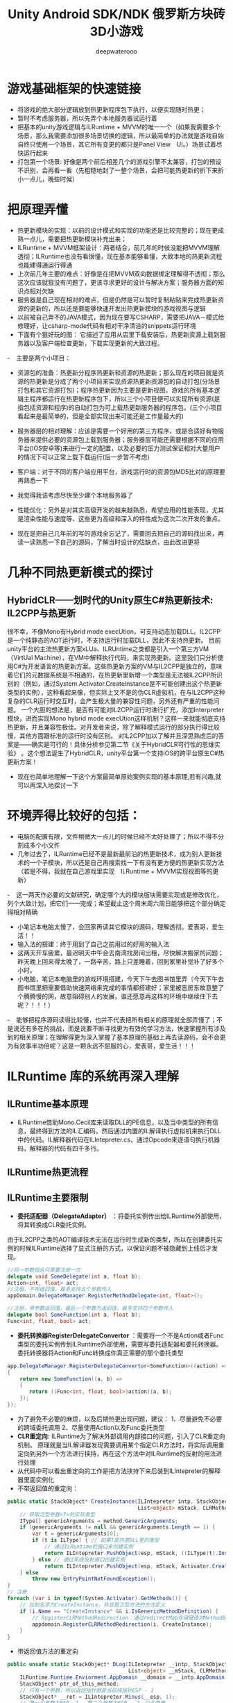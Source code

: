 #+latex_class: cn-article
#+title: Unity Android SDK/NDK 俄罗斯方块砖3D小游戏
#+author: deepwaterooo 

* 游戏基础框架的快速链接
- 将游戏的绝大部分逻辑放到热更新程序包下执行，以便实现随时热更；
- 暂时不考虑服务器，所以先弄个本地服务器试运行着
- 把基本的unity游戏逻辑与ILRuntime + MVVM的唯一一个（如果我需要多个场景，那么我需要添加很多场景切换的逻辑，所以最简单的办法就是游戏自始自终只使用一个场景，其它所有变更的都只是Panel View　UI。）场景试着尽快运行起来
- 打包第一个场景: 好像是两个前后相差几个的游戏引擎不太兼容，打包的预设不识别，会再看一看（先粗糙地封了一整个场景，会把可能热更新的折下来折小一点儿，晚些时候）
  
[[./pic/readme_20220929_220207.png]]

* 把原理弄懂
- 热更新模块的实现：以前的设计模式和实现的功能还是比较完整的；现在更成熟一点儿，需要把热更新模块补充出来；
- ILRuntime + MVVM框架设计：两者结合，前几年的时候没能把MVVM理解透彻；ILRuntime也没有看很懂，现在基本能够看懂，大致本地的热更新流程也能建得通运行得通
- 上次前几年主要的难点：好像是在把MVVM双向数据绑定理解得不透彻；那么这次应该就狠没有问题了，更该寻求更好的设计与解决方案；服务器方面的知识点相对欠缺
- 服务器是自己现在相对的难点，但是仍然是可以暂时复制粘贴来完成热更新资源的更新的，所以还是要能够快速开发出热更新模块的游戏视图与逻辑
- 以前被自己弄不的JAVA模式，因为现在要写CSHARP，需要把JAVA－模式给修理好，让csharp-mode代码有相对干净清洁的snippets运行环境
- 下面有个狠好玩的图： 它描述了应用从店里下载安装后，热更新资源上载到服务器以及客户端检查更新，下载实现更新的大致过程。
  
[[./pic/readme_20220930_162306.png]]
-　主要是两个小项目：
- 资源包的准备：热更新分程序热更新和资源的热更新；那么现在的项目就是资源的热更新是分成了两个小项目来实现资源热更新资源包的自动打包(分场景打包和其它资源打包)；程序热更新因为主要是更新视图，游戏的所有基本逻辑主程序都运行在热更新程序包下，所以三个小项目便可以实现所有资源(是指包括资源和程序)的自动打包为可上载热更新服务器的程序包。(三个小项目看起来是最简单的，但是全部实现出来可能还是工作量最大的)
- 服务器层的相对理解：应该是需要一个好用的第三方程序，或是合适好有物服务器来提供必要的资源包上载到服务器；服务器层可能还需要根据不同的应用平台(IOS安卓等)来进行一定的配置，以及必要的压力测试保证相对大量用户的情况下可以正常上载下载运行(后一步暂不考虑)
- 客户端：对于不同的客户端应用平台，游戏运行时的资源包MD5比对的原理要再熟悉一下
- 我觉得我该考虑尽快至少建个本地服务器了
- 性能优化：另外是对其实高级开发的越来越熟悉，希望应用的性能表现，尤其是渲染性能与速度等、这些更为高级和深入的特性成为这次二次开发的重点。

- 现在是把自己几年前的写的游戏全忘记了，需要回去把自己的源码找出来，再读一读熟悉一下自己的源码，了解当时设计的估缺点，由此改进更将

* 几种不同热更新模式的探讨
** HybridCLR——划时代的Unity原生C#热更新技术: IL2CPP与热更新
   
[[./pic/readme_20220930_082537.png]]

[[./pic/readme_20220930_165543.png]]
很不幸，不像Mono有Hybrid mode execUtion，可支持动态加载DLL。IL2CPP是一个纯静态的AOT运行时，不支持运行时加载DLL，因此不支持热更新。
目前unity平台的主流热更新方案xLUa、ILRUntime之类都是引入一个第三方VM（VirtUal Machine），在VM中解释执行代码，来实现热更新。这里我们只分析使用C#为开发语言的热更新方案。这些热更新方案的VM与IL2CPP是独立的，意味着它们的元数据系统是不相通的，在热更新里新增一个类型是无法被IL2CPP所识别的（例如，通过System.Activator.CreateInstance是不可能创建出这个热更新类型的实例），这种看起来像，但实际上又不是的伪CLR虚拟机，在与IL2CPP这种复杂的CLR运行时交互时，会产生极大量的兼容性问题，另外还有严重的性能问题。
一个大胆的想法是，是否有可能对IL2CPP运行时进行扩充，添加Interpreter模块，进而实现Mono hybrid mode execUtion这样机制？这样一来就能彻底支持热更新，并且兼容性极佳。对开发者来说，除了解释模式运行的部分执行得比较慢，其他方面跟标准的运行时没有区别。
对IL2CPP加以了解并且深思熟虑后的答案是——确实是可行的！具体分析参见第二节《关于HybridCLR可行性的思维实验》 。这个想法诞生了HybridCLR，unity平台第一个支持iOS的跨平台原生C#热更新方案！
- 现在也简单地理解一下这个方案最简单原始案例实现的基本原理,若有兴趣,就可以再深入地探讨一下


* 环境弄得比较好的包括：
- 电脑的配置有限，文件稍微大一点儿的时候已经不太好处理了；所以不得不分割成多个小文件
- 几年过去了，ILRuntime已经不是最新最前沿的热更新技术，成为别人更新技术的一个子模块，所以还是自己再搜索找一下有没有更方便的热更新实现方法（若是不得，我就在自己游戏里实现　ILRuntime + MVVM实现视图等的更新）
-　这一两天作必要的文献研究，确定哪个大的模块版块需要实现或是修改优化，列个大致计划，把它们一一完成；希望截止这个周末周六周日能够把这个部分确定得相对精确
- 小笔记本电脑太慢了，会回家再读其它模块的源码，理解透彻。爱表哥，爱生活！！
- 输入法的搭建：终于用到了自己之前用过的好用的输入法
- 这两天开车疲累，最迟明天中午会去南湾找房间出租，尽快解决搬家的问题；昨天晚上回来得太晚了，一路辛苦，路上只差睡着，回到家里补觉补了好多个小时。
- 小电脑，笔记本电脑里的游戏环境搭建，今天下午去图书馆里弄（今天下午去图书馆里把需要借助快速网络来完成的事情都搭建好；家里被恶房东故意整了个腾腾慢的网，故意阻碍别人的发展，谁还愿意再这样的环境中继续住下去呢？！！！）
-　能够把程序源码读得比较懂，也并不代表把所有相关的原理就全部弄懂了；不是说还有多在的挑战，而是说要不断寻找更为有效的学习方法，快速掌握所有涉及到的相关原理；在理解得更为深入掌握了基本原理的基础上再去读源码，会不会更为有效事半功倍呢？这是一颗永远不屈服的心，爱表哥，爱生活！！！
* ILRuntime 库的系统再深入理解
** ILRuntime基本原理
- ILRuntime借助Mono.Cecil库来读取DLL的PE信息，以及当中类型的所有信息，最终得到方法的IL汇编码，然后通过内置的IL解译执行虚拟机来执行DLL中的代码。IL解释器代码在ILIntepreter.cs，通过Opcode来逐语句执行机器码，解释器的代码有四千多行。

[[./pic/readme_20220926_094936.png]]
  
** ILRuntime热更流程
   
[[./pic/readme_20220926_095022.png]]
** ILRuntime主要限制
   
[[./pic/readme_20220926_095555.png]]
- *委托适配器（DelegateAdapter）* ：将委托实例传出给ILRuntime外部使用，将其转换成CLR委托实例。
由于IL2CPP之类的AOT编译技术无法在运行时生成新的类型，所以在创建委托实例的时候ILRuntime选择了显式注册的方式，以保证问题不被隐藏到上线后才发现。
#+BEGIN_SRC csharp
//同一参数组合只需要注册一次
delegate void SomeDelegate(int a, float b);
Action<int, float> act;
//注册，不带返回值，最多支持五个参数传入
appDomain.DelegateManager.RegisterMethodDelegate<int, float>();

//注册，带参数返回值，最后一个参数为返回值，最多支持四个参数传入
delegate bool SomeFunction(int a, float b);
Func<int, float, bool> act;
#+END_SRC 
- *委托转换器RegisterDelegateConvertor* ：需要将一个不是Action或者Func类型的委托实例传到ILRuntime外部使用，需要写委托适配器和委托转换器。委托转换器将Action和Func转换成你真正需要的那个委托类型
#+BEGIN_SRC csharp
app.DelegateManager.RegisterDelegateConvertor<SomeFunction>((action) =>
{
    return new SomeFunction((a, b) =>
    {
       return ((Func<int, float, bool>)action)(a, b);
    });
});
#+END_SRC 
- 为了避免不必要的麻烦，以及后期热更出现问题，建议： 1、尽量避免不必要的跨域委托调用 2、尽量使用Action以及Func委托类型
- *CLR重定向:* ILRuntime为了解决外部调用内部接口的问题，引入了CLR重定向机制。 原理就是当IL解译器发现需要调用某个指定CLR方法时，将实际调用重定向到另外一个方法进行挟持，再在这个方法中对ILRuntime的反射的用法进行处理
- 从代码中可以看出重定向的工作是把方法挟持下来后装到ILIntepreter的解释器里面实例化
- 不带返回值的重定向：
#+BEGIN_SRC csharp
public static StackObject* CreateInstance(ILIntepreter intp, StackObject* esp,
                                          List<object> mStack, CLRMethod method, bool isNewObj) {
    // 获取泛型参数<T>的实际类型
    IType[] genericArguments = method.GenericArguments;
    if (genericArguments != null && genericArguments.Length == 1) {
        var t = genericArguments[0];
        if (t is ILType) { // 如果T是热更DLL里的类型 
            // 通过ILRuntime的接口来创建实例
            return ILIntepreter.PushObject(esp, mStack, ((ILType)t).Instantiate());
        } else // 通过系统反射接口创建实例
            return ILIntepreter.PushObject(esp, mStack, Activator.CreateInstance(t.TypeForCLR));
    } else
        throw new EntryPointNotFoundException();
}
// 注册
foreach (var i in typeof(System.Activator).GetMethods()) {
    // 找到名字为CreateInstance，并且是泛型方法的方法定义
    if (i.Name == "CreateInstance" && i.IsGenericMethodDefinition) {
        // RegisterCLRMethodRedirection：通过redirectMap存储键值对MethodBase-CLRRedirectionDelegate，如果i不为空且redirectMap中没有传入的MethodBase（即下方的i)则存储redirectMap[i] = CreateInstance。所以如此看来注册行为就是把键值对存储到redirectMap的过程
        appdomain.RegisterCLRMethodRedirection(i, CreateInstance);
    }
}
#+END_SRC 
- 带返回值方法的重定向
#+BEGIN_SRC csharp
public unsafe static StackObject* DLog(ILIntepreter __intp, StackObject* __esp,
                                       List<object> __mStack, CLRMethod __method, bool isNewObj)  {
    ILRuntime.Runtime.Enviorment.AppDomain __domain = __intp.AppDomain;
    StackObject* ptr_of_this_method;
    // 只有一个参数，所以返回指针就是当前栈指针ESP - 1
    StackObject* __ret = ILIntepreter.Minus(__esp, 1);
    // 第一个参数为ESP -1， 第二个参数为ESP - 2，以此类推
    ptr_of_this_method = ILIntepreter.Minus(__esp, 1);
    // 获取参数message的值
    object message = StackObject.ToObject(ptr_of_this_method, __domain, __mStack);
    // 需要清理堆栈
    __intp.Free(ptr_of_this_method);
    // 如果参数类型是基础类型，例如int，可以直接通过int param = ptr_of_this_method->Value获取值，
    // 关于具体原理和其他基础类型如何获取，请参考ILRuntime实现原理的文档。
            
    // 通过ILRuntime的Debug接口获取调用热更DLL的堆栈
    string stackTrace = __domain.DebugService.GetStackTrance(__intp);
    Debug.Log(string.Format("{0}\n{1}", format, stackTrace));
    return __ret;
}
#+END_SRC 
- *LitJson集成*: Json序列化是开发中非常经常需要用到的功能，考虑到其通用性，因此ILRuntime对LitJson这个序列化库进行了集成
#+BEGIN_SRC csharp
//对LitJson进行注册，需要在注册CLR绑定之前
LitJson.JsonMapper.RegisterILRuntimeCLRRedirection(appdomain);
//LitJson使用
//将一个对象转换成json字符串
string json = JsonMapper.ToJson(obj);
//json字符串反序列化成对象
JsonTestClass obj = JsonMapper.ToObject<JsonTestClass>(json);
#+END_SRC 
- *ILRuntime的性能优化*
  - 值类型优化：使用ILRuntime外部定义的值类型（例如UnityEngine.Vector3）在默认情况下会造成额外的装箱拆箱开销。ILRuntime在1.3.0版中增加了值类型绑定（ValueTypeBinding）机制，通过对这些值类型添加绑定器，可以大幅增加值类型的执行效率，以及避免GC Alloc内存分配。
  - 大规模数值计算：如果在热更内需要进行大规模数值计算，则可以开启ILRuntime在2.0版中加入的寄存器模式来进行优化
  - 避免使用foreach：尽量避免使用foreach，会不可避免地产生GC。而for循环不会。
  - 加载dll并在逻辑后处理进行简单调用
  - 整个文件流程：创建IEnumerator并运行->用文件流判断并读入dll和pdb->尝试加载程序集dll->（如果加载成功)初始化脚本引擎（InitializeILRuntime()）->执行脚本引擎加载后的逻辑处理（OnHotFixLoaded()）->程序销毁（在OnDestoy中关闭dll和pdb的文件流）
  - MemoryStream:为系统提供流式读写。MemoryStream类封装一个字节数组，在构造实例时可以使用一个字节数组作为参数，但是数组的长度无法调整。使用默认无参数构造函数创建实例，可以使用Write方法写入，随着字节数据的写入，数组的大小自动调整。 参考博客：传送门
  - appdomain.LoadAssembly：将需要热更的dll加载到解释器中。第一个填入dll以及pdb，这里的pdb应该是dll对应的一些标志符号。 后面的ILRuntime.Mono.Cecil.Pdb.PdbReaderProvider()是动态修改程序集，它的作用是给ILRuntime.Mono.Cecil.Pdb.PdbReaderProvider()里的GetSymbolReader)(传入两个参数,一个是通过转化后的ModuleDefinition.ReadModule(stream（即dll）)模块定义，以及原来的symbol（即pdb） GetSymbolReader主要的作用是检测其中的一些符号和标志是否为空，不为空的话就进行读取操作。 （这些内容都是ILRuntime中的文件来完成）
- Unity MonoBehaviour lifecycle methods callback execute orders:
- 还有一个看起来不怎么清楚的，将就凑合着看一下：这几个图因为文件地址错误丢了，改天再补一下
- IL热更优点：
  - 1、无缝访问C#工程的现成代码，无需额外抽象脚本API
  - 2、直接使用VS2015进行开发，ILRuntime的解译引擎支持.Net 4.6编译的DLL
  - 3、执行效率是L#的10-20倍
  - 4、 *选择性的CLR绑定使跨域调用更快速，绑定后跨域调用的性能能达到slua的2倍左右（从脚本调用GameObject之类的接口）*
  - 5、支持跨域继承(代码里的完美学演示)
  - 6、完整的泛型支持(代码里的完美学演示)
  - 7、拥有Visual Studio的调试插件，可以实现真机源码级调试。支持Visual Studio 2015 Update3 以及Visual Studio 2017和Visual Studio 2019
  - 8、最新的2.0版引入的寄存器模式将数学运算性能进行了大幅优化

** ILRuntime启动调试
- ILRuntime建议全局只创建一个AppDomain，在函数入口添加代码启动调试服务
#+BEGIN_SRC csharp
appdomain.DebugService.StartDebugService(56000)
#+END_SRC 
- 运行主工程(Unity工程)
- 在热更的VS工程中 点击 - 调试 - 附加到ILRuntime调试，注意使用一样的端口
- 如果使用VS2015的话需要Visual Studio 2015 Update3以上版本
** 线上项目和资料
- 掌趣很多项目都是使用ILRuntime开发，并上线运营，比如：真红之刃，境·界 灵压对决，全民奇迹2，龙族世界，热血足球
- 初音未来:梦幻歌姬 使用补丁方式：https://github.com/wuxiongbin/XIL
- 本文流程图摘自：ILRuntime的QQ群的《ILRuntime热更框架.docx》(by a 704757217)
- Unity实现c#热更新方案探究(三): https://zhuanlan.zhihu.com/p/37375372
* remember necessary positoins
  
[[./pic/readme_20220930_204953.png]]



* ILRuntime的研究
- 借助网络上别人源码分析的步骤，自己（大项目中，以前的小项目源码内容大多已经狠熟悉的小项目里找找源码的不算）找一找学习一下追溯源码的过程，去理解整个过程的关键步骤与原理、
- https://www.igiven.com/unity-2019-09-02-ilruntime/
** 工程运行的入口
*** HotFixILRunTime
#+BEGIN_SRC csharp
public class HotFixILRunTime : SingletonMono<HotFixILRunTime>, IHotFixMain {
    public static ILRuntime.Runtime.Enviorment.AppDomain appDomain;
    void Start() {
        appDomain = new ILRuntime.Runtime.Enviorment.AppDomain(); // <<<<<<<<<< 
#if UNITY_EDITOR
        appDomain.UnityMainThreadID = System.Threading.Thread.CurrentThread.ManagedThreadId;
#endif
        TextAsset dllAsset = ResourceConstant.Loader.LoadAsset<TextAsset>("HotFix.dll", "HotFix.dll");
        var msDll = new System.IO.MemoryStream(dllAsset.bytes);
        if (GameApplication.Instance.usePDB) {
            ResourceConstant.Loader.LoadAssetAsyn<TextAsset>("HotFix.pdb", "HotFix.pdb", (pdbAsset) => {
                var msPdb = new System.IO.MemoryStream(pdbAsset.bytes);
                appDomain.LoadAssembly(msDll, msPdb, new Mono.Cecil.Mdb.MdbReaderProvider()); // <<<<<<<<<<<<<<<<<<<< 
                StartApplication();
            }, EAssetBundleUnloadLevel.ChangeSceneOver);
        } else {
            appDomain.LoadAssembly(msDll, null, new Mono.Cecil.Mdb.MdbReaderProvider());
            StartApplication();
        }
    }
}
#+END_SRC 
- unity工程在执行的时候，会构建一个默认的appDomain，Assembly.Load，其实就是在这个程序域上加载Dll,所以相关的实质和前面一个部分相差不大，这就是c#热更新在unity中的应用(IOS不包括)。
*** LoadAssembly(System.IO.Stream stream, System.IO.Stream symbol, ISymbolReaderProvider symbolReader)
- 基于WWW的方式加载AssetBundle或者DLL/PDB后，接下来是将其封入到MemoryStream中，将dll和pdb的bytes都存入到内存流中后，执行其内部实现的LoadAssembly方法。
#+BEGIN_SRC csharp
// 从流加载Assembly,以及symbol符号文件(pdb)
// <param name="stream">Assembly Stream</param>
// <param name="symbol">symbol Stream</param>
// <param name="symbolReader">symbol 读取器</param>
public void LoadAssembly(System.IO.Stream stream, System.IO.Stream symbol, ISymbolReaderProvider symbolReader) {

    var module = ModuleDefinition.ReadModule(stream); //从MONO中加载模块 // <<<<<<<<<<<<<<<<<<<< 

    if (symbolReader != null && symbol != null)  
        module.ReadSymbols(symbolReader.GetSymbolReader(module, symbol)); //加载符号表

    if (module.HasAssemblyReferences) { //如果此模块引用了其他模块 
        foreach (var ar in module.AssemblyReferences) {
            /*if (moduleref.Contains(ar.Name) == false)
              moduleref.Add(ar.Name);
              if (moduleref.Contains(ar.FullName) == false)
              moduleref.Add(ar.FullName);*/
        }
    }
    if (module.HasTypes) {
        List<ILType> types = new List<ILType>();
        foreach (var t in module.GetTypes()) { //获取所有此模块定义的类型 
            ILType type = new ILType(t, this);
            mapType[t.FullName] = type;
            types.Add(type);
        }
    }
    if (voidType == null) {
        voidType = GetType("System.Void");
        intType = GetType("System.Int32");
        longType = GetType("System.Int64");
        boolType = GetType("System.Boolean");
        floatType = GetType("System.Single");
        doubleType = GetType("System.Double");
        objectType = GetType("System.Object");
    }
    module.AssemblyResolver.ResolveFailure += AssemblyResolver_ResolveFailure;
#if DEBUG
    debugService.NotifyModuleLoaded(module.Name);
#endif
}
#+END_SRC
*** ReadModule(stream)
#+BEGIN_SRC csharp
public static ModuleDefinition ReadModule(Stream stream, ReaderParameters parameters) {
    CheckStream(stream);
    if (!stream.CanRead || !stream.CanSeek)
        throw new ArgumentException();
    Mixin.CheckParameters(parameters);
    return ModuleReader.CreateModuleFrom(
        ImageReader.ReadImageFrom(stream),  // <<<<<<<<<<<<<<<<<<<< 
        parameters);
}
#+END_SRC
**** ReadImageFrom()
#+BEGIN_SRC csharp
public static Image ReadImageFrom(Stream stream) {
    try {
        var reader = new ImageReader(stream); // <<<<<<<<<<<<<<<<<<<< 
        reader.ReadImage(); // <<<<<<<<<<<<<<<<<<<< 
        return reader.image;
    } catch (EndOfStreamException e) {
        throw new BadImageFormatException(Mixin.GetFullyQualifiedName(stream), e);
    }
}
#+END_SRC
***** ImageReader最终来自BinaryReader:
#+BEGIN_SRC csharp
namespace Mono.Cecil.PE {
    sealed class ImageReader : BinaryStreamReader {
        readonly Image image;
        DataDirectory cli;
        DataDirectory metadata;
        
        public ImageReader(Stream stream) : base(stream) { // <<<<<<<<<<<<<<<<<<<< 
            image = new Image();
            image.FileName = Mixin.GetFullyQualifiedName(stream);
        }
    }
}

class BinaryStreamReader : BinaryReader {
    public BinaryStreamReader (Stream stream) : base (stream) { }
    protected void Advance (int bytes) {
        BaseStream.Seek (bytes, SeekOrigin.Current);
    }
    protected DataDirectory ReadDataDirectory () {
        return new DataDirectory (ReadUInt32 (), ReadUInt32 ());
    }
}

// Summary:
//     Reads primitive data types as binary values in a specific encoding.
[ComVisible(true)]
public class BinaryReader : IDisposable {
    public BinaryReader(Stream input);
    public BinaryReader(Stream input, Encoding encoding);
    public virtual Stream BaseStream { get; }
    public virtual void Close();
    public virtual int PeekChar();
    public virtual int Read();
    public virtual int Read(char[] buffer, int index, int count);
    public virtual int Read(byte[] buffer, int index, int count);
    public virtual bool ReadBoolean();
    public virtual byte ReadByte();
    public virtual byte[] ReadBytes(int count);
    public virtual char ReadChar();
    public virtual char[] ReadChars(int count);
    public virtual decimal ReadDecimal();
    public virtual double ReadDouble();
    public virtual short ReadInt16();
    public virtual int ReadInt32();
    public virtual long ReadInt64();
    [CLSCompliant(false)]
    public virtual sbyte ReadSByte();
    public virtual float ReadSingle();
    public virtual string ReadString();
    [CLSCompliant(false)]
    public virtual ushort ReadUInt16();
    [CLSCompliant(false)]
    public virtual uint ReadUInt32();
    [CLSCompliant(false)]
    public virtual ulong ReadUInt64();
    protected virtual void Dispose(bool disposing);
    protected virtual void FillBuffer(int numBytes);
    protected internal int Read7BitEncodedInt();
}
#+END_SRC
***** 接下来的ReadImage操作：
#+BEGIN_SRC csharp
void ReadImage() {
    if (BaseStream.Length < 128)
        throw new BadImageFormatException();

    // - DOSHeader
    // PE                    2
    // Start                58
    // Lfanew                4
    // End                  64

    if (ReadUInt16() != 0x5a4d)
        throw new BadImageFormatException();
    Advance(58);
    MoveTo(ReadUInt32());

    if (ReadUInt32() != 0x00004550)
        throw new BadImageFormatException();

    // - PEFileHeader

    // Machine                2
    image.Architecture = ReadArchitecture();

    // NumberOfSections        2
    ushort sections = ReadUInt16();

    // TimeDateStamp           4
    // PointerToSymbolTable    4
    // NumberOfSymbols         4
    // OptionalHeaderSize      2
    Advance(14);

    // Characteristics         2
    ushort characteristics = ReadUInt16();

// 这四个操作，是最核心的操作，分别读取DLL的PE的各个信息，这样我们就进入下一个步骤。
    ushort subsystem, dll_characteristics;
    ReadOptionalHeaders(out subsystem, out dll_characteristics);
    ReadSections(sections);
    ReadCLIHeader();
    ReadMetadata();

    image.Kind = GetModuleKind(characteristics, subsystem);
    image.Characteristics = (ModuleCharacteristics)dll_characteristics;
}
#+END_SRC
***** 最终得到方法的IL汇编码
- 让我们分拆来看看这几个读取函数的实现
****** 1）ReadOptionalHeaders(out subsystem, out dll_characteristics)
- 主要读取PE的相关信息，不做过多解释，可以参看源码阅读理解；
#+BEGIN_SRC csharp
void ReadOptionalHeaders(out ushort subsystem, out ushort dll_characteristics) {
    // - PEOptionalHeader
    //   - StandardFieldsHeader

    // Magic                2
    bool pe64 = ReadUInt16() == 0x20b;

    //                        pe32 || pe64

    // LMajor                1
    // LMinor                1
    // CodeSize                4
    // InitializedDataSize    4
    // UninitializedDataSize4
    // EntryPointRVA        4
    // BaseOfCode            4
    // BaseOfData            4 || 0

    //   - NTSpecificFieldsHeader

    // ImageBase            4 || 8
    // SectionAlignment        4
    // FileAlignement        4
    // OSMajor                2
    // OSMinor                2
    // UserMajor            2
    // UserMinor            2
    // SubSysMajor            2
    // SubSysMinor            2
    // Reserved                4
    // ImageSize            4
    // HeaderSize            4
    // FileChecksum            4
    Advance(66);

    // SubSystem            2
    subsystem = ReadUInt16();

    // DLLFlags                2
    dll_characteristics = ReadUInt16();
    // StackReserveSize        4 || 8
    // StackCommitSize        4 || 8
    // HeapReserveSize        4 || 8
    // HeapCommitSize        4 || 8
    // LoaderFlags            4
    // NumberOfDataDir        4

    //   - DataDirectoriesHeader

    // ExportTable            8
    // ImportTable            8
    // ResourceTable        8
    // ExceptionTable        8
    // CertificateTable        8
    // BaseRelocationTable    8

    Advance(pe64 ? 88 : 72);

    // Debug                8
    image.Debug = ReadDataDirectory();

    // Copyright            8
    // GlobalPtr            8
    // TLSTable                8
    // LoadConfigTable        8
    // BoundImport            8
    // IAT                    8
    // DelayImportDescriptor8
    Advance(56);

    // CLIHeader            8
    cli = ReadDataDirectory();

    if (cli.IsZero)
        throw new BadImageFormatException();

    // Reserved                8
    Advance(8);
}
#+END_SRC 
****** 2）ReadSections(sections)
- 读取分块数据
  #+BEGIN_SRC csharp
void ReadSections(ushort count) {
    var sections = new Section[count];

    for (int i = 0; i < count; i++) {
        var section = new Section();

// 封装一个Section，然后去执行读取，然后赋值给section的Data，注意回退了Index        
        // Name
        section.Name = ReadZeroTerminatedString(8);

        // VirtualSize        4
        Advance(4);

        // VirtualAddress    4
        section.VirtualAddress = ReadUInt32();
        // SizeOfRawData    4
        section.SizeOfRawData = ReadUInt32();
        // PointerToRawData    4
        section.PointerToRawData = ReadUInt32();

        // PointerToRelocations        4
        // PointerToLineNumbers        4
        // NumberOfRelocations        2
        // NumberOfLineNumbers        2
        // Characteristics            4
        Advance(16);

        sections[i] = section;

        ReadSectionData(section); // <<<<<<<<<<<<<<<<<<<< 
    }

    image.Sections = sections;
}
void ReadSectionData(Section section) {
    var position = BaseStream.Position;

    MoveTo(section.PointerToRawData);

    var length = (int)section.SizeOfRawData;
    var data = new byte[length];
    int offset = 0, read;

// <<<<<<<<<<<<<<<<<<<< 
    while ((read = Read(data, offset, length - offset)) > 0) // Read: BinaryReader里Read方法的实现
        offset += read;
    section.Data = data;

    BaseStream.Position = position;
}
  #+END_SRC 
****** 3) ReadCLIHeader()：基本简单就读完了
#+BEGIN_SRC csharp
void ReadCLIHeader()　{
    MoveTo(cli);

    // - CLIHeader

    // Cb                        4
    // MajorRuntimeVersion        2
    // MinorRuntimeVersion        2
    Advance(8);

    // Metadata                    8
    metadata = ReadDataDirectory();
    // Flags                    4
    image.Attributes = (ModuleAttributes)ReadUInt32();
    // EntryPointToken            4
    image.EntryPointToken = ReadUInt32();
    // Resources                8
    image.Resources = ReadDataDirectory();
    // StrongNameSignature        8
    image.StrongName = ReadDataDirectory();
    // CodeManagerTable            8
    // VTableFixups                8
    // ExportAddressTableJumps    8
    // ManagedNativeHeader        8
}
#+END_SRC  
****** 4）ReadMetadata()
#+BEGIN_SRC csharp
void ReadMetadata()　{
    MoveTo(metadata);

    if (ReadUInt32() != 0x424a5342)
        throw new BadImageFormatException();

    // MajorVersion            2
    // MinorVersion            2
    // Reserved                4
    Advance(8);

    var version = ReadZeroTerminatedString(ReadInt32());
    image.Runtime = Mixin.ParseRuntime(version);

    // Flags        2
    Advance(2);

    var streams = ReadUInt16();

    var section = image.GetSectionAtVirtualAddress(metadata.VirtualAddress);
    if (section == null)
        throw new BadImageFormatException();

    image.MetadataSection = section;

    for (int i = 0; i < streams; i++) // <<<<<<<<<<<<<<<<<<<< 
        ReadMetadataStream(section);

    if (image.TableHeap != null)
        ReadTableHeap(); // <<<<<<<<<<<<<<<<<<<< 
}
void ReadMetadataStream(Section section) {
    // Offset        4
    uint start = metadata.VirtualAddress - section.VirtualAddress + ReadUInt32(); // relative to the section start

    // Size            4
    uint size = ReadUInt32();

    var name = ReadAlignedString(16);
    switch (name) { // <<<<<<<<<<<<<<<<<<<< 下面的是重点
        case "#~":
        case "#-":
            image.TableHeap = new TableHeap(section, start, size);
            break;
        case "#Strings":
            image.StringHeap = new StringHeap(section, start, size);
            break;
        case "#Blob":
            image.BlobHeap = new BlobHeap(section, start, size);
            break;
        case "#GUID":
            image.GuidHeap = new GuidHeap(section, start, size);
            break;
        case "#US":
            image.UserStringHeap = new UserStringHeap(section, start, size);
            break;
    }
}
#+END_SRC  
- 核心是两个操作，一个是ReadMetadataStream，就是根据不同的标识符来新建不同的存储结构；一个是ReadTableHeap:
******* ReadTableHeap() 
#+BEGIN_SRC csharp
void ReadTableHeap() {
    var heap = image.TableHeap;

    uint start = heap.Section.PointerToRawData;

    MoveTo(heap.Offset + start);

    // Reserved            4
    // MajorVersion        1
    // MinorVersion        1
    Advance(6);

    // HeapSizes        1
    var sizes = ReadByte();

    // Reserved2        1
    Advance(1);

    // Valid            8
    heap.Valid = ReadInt64();

    // Sorted            8
    heap.Sorted = ReadInt64();

    for (int i = 0; i < TableHeap.TableCount; i++) {
        if (!heap.HasTable((Table)i))
            continue;
        heap.Tables[i].Length = ReadUInt32();// <<<<<<<<<<<<<<<<<<<< 
    } 
    SetIndexSize(image.StringHeap, sizes, 0x1);
    SetIndexSize(image.GuidHeap, sizes, 0x2);
    SetIndexSize(image.BlobHeap, sizes, 0x4);

    ComputeTableInformations();
}
#+END_SRC  
 -初始化heap中的Table后，进行一次Compute，获取size:
******* ComputeTableInformations()
#+BEGIN_SRC csharp
void ComputeTableInformations() {
    uint offset = (uint)BaseStream.Position - image.MetadataSection.PointerToRawData; // header

    int stridx_size = image.StringHeap.IndexSize;
    int blobidx_size = image.BlobHeap != null ? image.BlobHeap.IndexSize : 2;

    var heap = image.TableHeap;
    var tables = heap.Tables;

    for (int i = 0; i < TableHeap.TableCount; i++)  {
        var table = (Table)i;
        if (!heap.HasTable(table))
            continue;

        int size;
        switch (table) {
        case Table.Module:
            size = 2    // Generation
                + stridx_size    // Name
                + (image.GuidHeap.IndexSize * 3);    // Mvid, EncId, EncBaseId
            break;
        case Table.TypeRef:
            size = GetCodedIndexSize(CodedIndex.ResolutionScope)    // ResolutionScope
                + (stridx_size * 2);    // Name, Namespace
            break;
        // 中间省略无数步
        default:
            throw new NotSupportedException();
        }

        tables[i].RowSize = (uint)size; // <<<<<<<<<<<<<<<<<<<< 然后填充size:
        tables[i].Offset = offset;

        offset += (uint)size * tables[i].Length;
    }
}
#+END_SRC  
- 基于这四步操作，我们可以将IL的汇编码存储到Image中，然后进一步执行后续的CreateModule操作:
**** CreateModule操作:
#+BEGIN_SRC csharp
public static ModuleDefinition ReadModule(Stream stream, ReaderParameters parameters) {
    CheckStream(stream);
    if (!stream.CanRead || !stream.CanSeek)
        throw new ArgumentException();
    Mixin.CheckParameters(parameters);
 return ModuleReader.CreateModuleFrom( // <<<<<<<<<<<<<<<<<<<<  
        ImageReader.ReadImageFrom(stream),
        parameters);
}
#+END_SRC  
***** CreateModuleFrom(Image image, ReaderParameters parameters) 
#+BEGIN_SRC csharp
public static ModuleDefinition CreateModuleFrom(Image image, ReaderParameters parameters) {

    var module = ReadModule(image, parameters); // <<<<<<<<<<<<<<<<<<<< 

    ReadSymbols(module, parameters);
    if (parameters.AssemblyResolver != null)
        module.assembly_resolver = parameters.AssemblyResolver;
    if (parameters.MetadataResolver != null)
        module.metadata_resolver = parameters.MetadataResolver;
    return module;
}
#+END_SRC  
- 具体过程步骤如下：
  #+BEGIN_SRC csharp
public static ModuleDefinition CreateModuleFrom(Image image, ReaderParameters parameters) {

    var module = ReadModule(image, parameters); // <<<<<<<<<<<<<<<<<<<< 

    ReadSymbols(module, parameters);
    if (parameters.AssemblyResolver != null)
        module.assembly_resolver = parameters.AssemblyResolver;
    if (parameters.MetadataResolver != null)
        module.metadata_resolver = parameters.MetadataResolver;
    return module;
}
 static ModuleDefinition ReadModule(Image image, ReaderParameters parameters) {
    var reader = CreateModuleReader(image, parameters.ReadingMode);

                    reader.ReadModule(); // <<<<<<<<<<<<<<<<<<<< 

    return reader.module;
}
protected override void ReadModule() {
    this.module.Read(this.module, (module, reader) => {
            ReadModuleManifest(reader);
            ReadModule(module);
            return module;
        });
}
  #+END_SRC 
** 基于LoadedTypes来实现反射方法的调用
- 这些，方法学会了就自己去追一追源码，把它们看懂

* 热更新资源加载的过程
** AssetBundleList.txt
- 就是列举了所有资源包(包括热更新程序资源包和真正的材质等的资源包)的列表
- 每一行列举了一个资源包的名称以及细节等等
   #+BEGIN_SRC text
hotfix.dll.ab,a0db62110d9bd581941b02f5f29d9859,24302
hotfix.pdb.ab,cf5b2a1abd05b962cedf3a5081e0e1dc,11603
scene/config/typeone.ab,ed121261eb85d9da9bc4f55e1a4f1180,1907
// .....
   #+END_SRC 